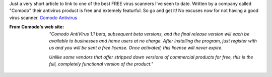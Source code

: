 .. title: FREEBIE!  For real - no I'm not kidding.
.. slug: FREEBIE_For_real
.. date: 2006-08-28 13:21:00 UTC+10:00
.. tags: tech,blog,James
.. category: 
.. link: 

Just a very short article to link to one of the best FREE virus
scanners I've seen to date. Written by a company called "Comodo" their
antivirus product is free and extemely featurful. So go and get it! No
excuses now for not having a good virus scanner.
`Comodo Antivirus`_

:From Comodo's web site:
    *"Comodo AntiVirus 1.1 beta, subsequent beta versions, and the final
    release version will each be available to businesses and home users at
    no charge. After installing the program, just register with us and you
    will be sent a free license. Once activated, this license will never
    expire.*

    *Unlike some vendors that offer stripped down versions of commercial
    products for free, this is the full, completely functional version of
    the product."*

.. _Comodo Antivirus: http://www.antivirus.comodo.com/overview.html



